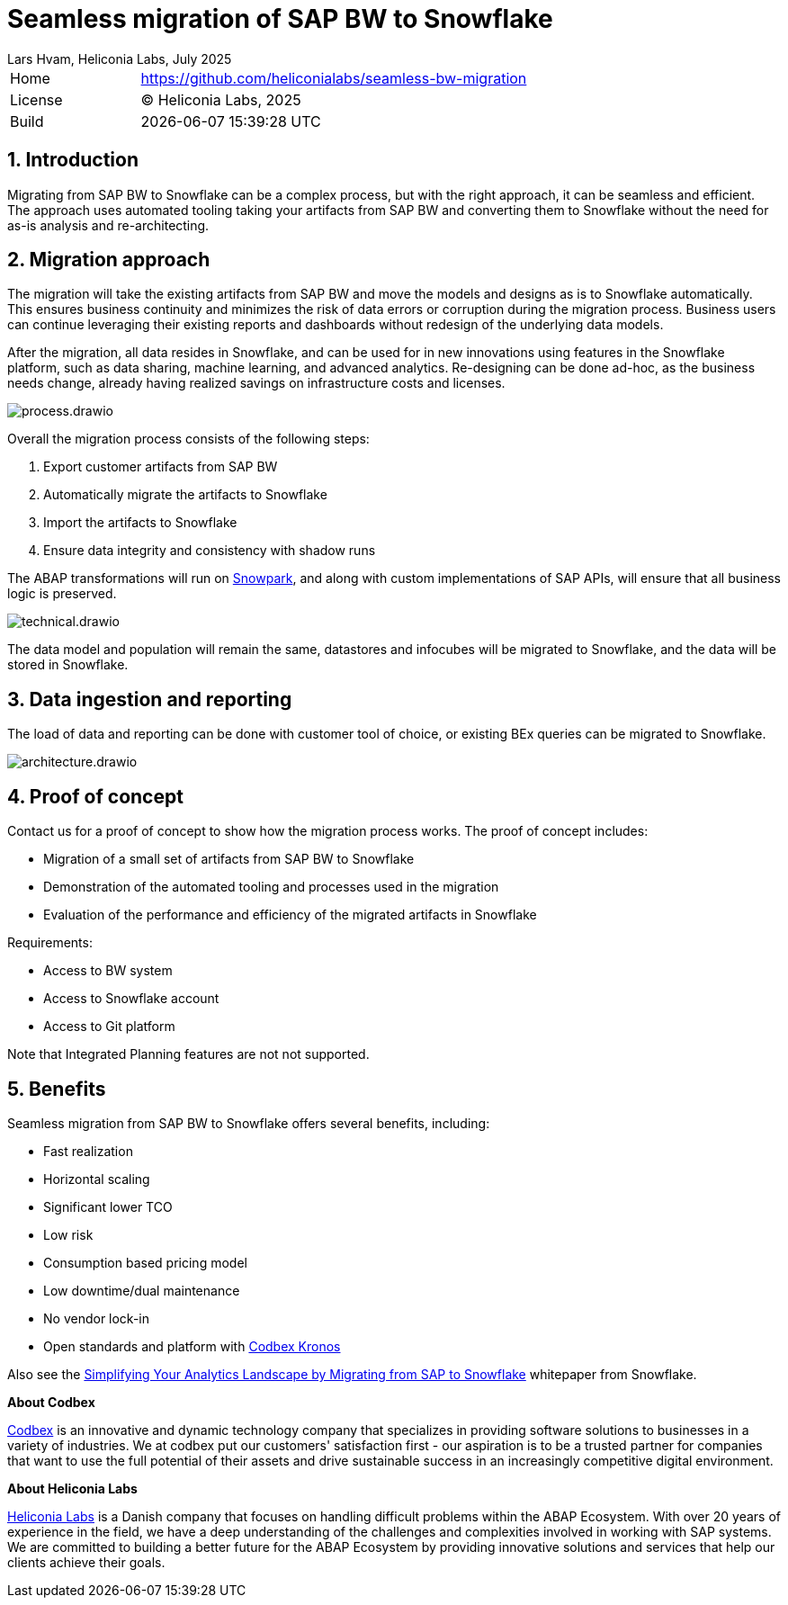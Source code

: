 :plantuml-server-url: https://www.plantuml.com/plantuml
:source-highlighter: highlightjs

= Seamless migration of SAP BW to Snowflake
Lars Hvam, Heliconia Labs, July 2025
:numbered:

[cols="1,3",frame=none,grid=none]
|===
|Home
|link:https://github.com/heliconialabs/seamless-bw-migration[https://github.com/heliconialabs/seamless-bw-migration]

|License
|(C) Heliconia Labs, 2025

|Build
|{docdatetime}
|===

== Introduction

Migrating from SAP BW to Snowflake can be a complex process, but with the right approach, it can be seamless
and efficient. The approach uses automated tooling taking your artifacts from SAP BW and converting them to Snowflake without the need for as-is analysis and re-architecting.

== Migration approach

The migration will take the existing artifacts from SAP BW and move the models and designs as is to Snowflake automatically.
This ensures business continuity and minimizes the risk of data errors or corruption during the migration process.
Business users can continue leveraging their existing reports and dashboards without redesign of the underlying data models.


After the migration, all data resides in Snowflake, and can be used for in new innovations using features in the Snowflake platform, such as data sharing, machine learning, and advanced analytics.
Re-designing can be done ad-hoc, as the business needs change, already having realized savings on infrastructure costs and licenses.


image::img/process.drawio.svg[align="center"]

Overall the migration process consists of the following steps:

1. Export customer artifacts from SAP BW
2. Automatically migrate the artifacts to Snowflake
3. Import the artifacts to Snowflake
4. Ensure data integrity and consistency with shadow runs


The ABAP transformations will run on link:https://www.snowflake.com/en/product/features/snowpark/[Snowpark], and along with custom implementations of SAP APIs, will ensure that all business logic is preserved.


image::img/technical.drawio.svg[align="center"]

The data model and population will remain the same, datastores and infocubes will be migrated to Snowflake, and the data will be stored in Snowflake.


== Data ingestion and reporting

The load of data and reporting can be done with customer tool of choice, or existing BEx queries can be migrated to Snowflake.

image::img/architecture.drawio.svg[align="center"]


== Proof of concept
Contact us for a proof of concept to show how the migration process works. The proof of concept includes:

* Migration of a small set of artifacts from SAP BW to Snowflake
* Demonstration of the automated tooling and processes used in the migration
* Evaluation of the performance and efficiency of the migrated artifacts in Snowflake

Requirements:

* Access to BW system
* Access to Snowflake account
* Access to Git platform

Note that Integrated Planning features are not not supported.

<<<

== Benefits

Seamless migration from SAP BW to Snowflake offers several benefits, including:

* Fast realization
* Horizontal scaling
* Significant lower TCO
* Low risk
* Consumption based pricing model
* Low downtime/dual maintenance
* No vendor lock-in
* Open standards and platform with link:https://www.codbex.com/products/kronos[Codbex Kronos]

Also see the link:https://www.snowflake.com/resource/migrating-from-sap-to-snowflake/[Simplifying Your Analytics Landscape by Migrating from SAP to Snowflake] whitepaper from Snowflake.

*About Codbex*

link:https://codbex.com[Codbex] is an innovative and dynamic technology company that specializes in providing software solutions to businesses in a variety of industries.
We at codbex put our customers' satisfaction first - our aspiration is to be a trusted partner for companies that want to use the full potential of
their assets and drive sustainable success in an increasingly competitive digital environment.

*About Heliconia Labs*

link:https://heliconialabs.com[Heliconia Labs] is a Danish company that focuses on handling difficult problems within the ABAP Ecosystem.
With over 20 years of experience in the field, we have a deep understanding of the challenges and complexities involved in working with SAP systems.
We are committed to building a better future for the ABAP Ecosystem by providing innovative solutions and services that help our clients achieve their goals.
